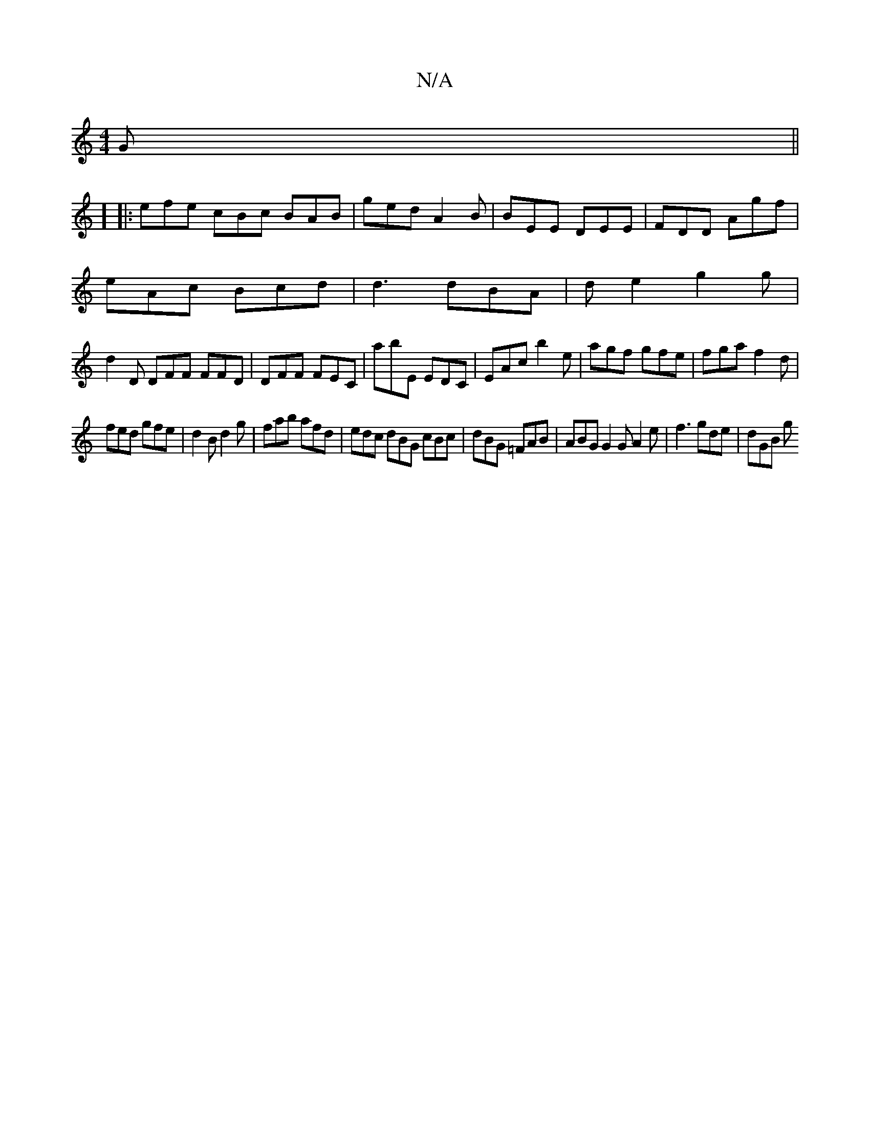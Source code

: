 X:1
T:N/A
M:4/4
R:N/A
K:Cmajor
G||
]
|: efe cBc BAB | ged A2B | BEE DEE | FDD Agf |
eAc Bcd |d3 dBA|de2 g2g|
d2D DFF FFD|DFF FEC|abE EDC|EAc b2e|agf gfe|fga f2d|
fed gfe|d2B d2g|fab afd|edc dBG cBc|dBG =FAB|ABG G2G A2e|f3 gde|dGB g